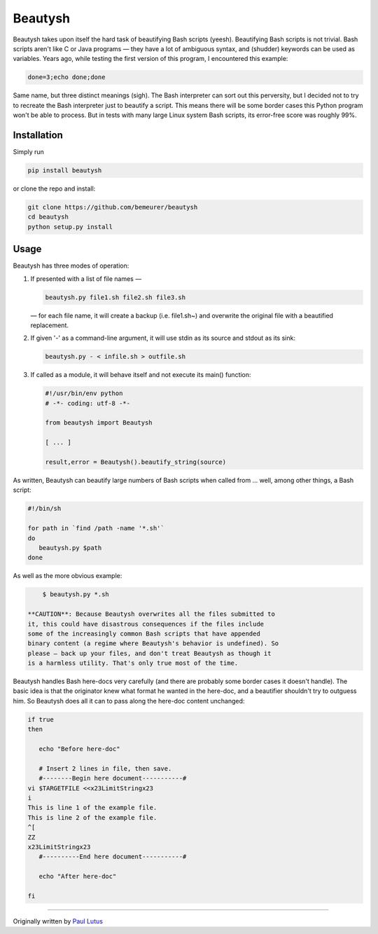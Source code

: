Beautysh
========

Beautysh takes upon itself the hard task of beautifying Bash scripts
(yeesh). Beautifying Bash scripts is not trivial. Bash scripts aren't
like C or Java programs — they have a lot of ambiguous syntax, and
(shudder) keywords can be used as variables. Years ago, while testing
the first version of this program, I encountered this example:

.. code:: shell

    done=3;echo done;done

Same name, but three distinct meanings (sigh). The Bash interpreter can
sort out this perversity, but I decided not to try to recreate the Bash
interpreter just to beautify a script. This means there will be some
border cases this Python program won't be able to process. But in tests
with many large Linux system Bash scripts, its error-free score was
roughly 99%.

Installation
------------

Simply run

.. code:: shell

    pip install beautysh

or clone the repo and install:

.. code:: shell

    git clone https://github.com/bemeurer/beautysh
    cd beautysh
    python setup.py install

Usage
-----

Beautysh has three modes of operation:

1. If presented with a list of file names —

   .. code:: shell

       beautysh.py file1.sh file2.sh file3.sh

   — for each file name, it will create a backup (i.e. file1.sh~) and
   overwrite the original file with a beautified replacement.

2. If given '-' as a command-line argument, it will use stdin as its
   source and stdout as its sink:

   .. code:: shell

       beautysh.py - < infile.sh > outfile.sh

3. If called as a module, it will behave itself and not execute its
   main() function:

   .. code:: shell

       #!/usr/bin/env python
       # -*- coding: utf-8 -*-

       from beautysh import Beautysh

       [ ... ]

       result,error = Beautysh().beautify_string(source)

As written, Beautysh can beautify large numbers of Bash scripts when
called from ... well, among other things, a Bash script:

.. code:: shell

    #!/bin/sh

    for path in `find /path -name '*.sh'`
    do
       beautysh.py $path
    done

As well as the more obvious example:

.. code:: shell

        $ beautysh.py *.sh

    **CAUTION**: Because Beautysh overwrites all the files submitted to
    it, this could have disastrous consequences if the files include
    some of the increasingly common Bash scripts that have appended
    binary content (a regime where Beautysh's behavior is undefined). So
    please — back up your files, and don't treat Beautysh as though it
    is a harmless utility. That's only true most of the time.

Beautysh handles Bash here-docs very carefully (and there are probably
some border cases it doesn't handle). The basic idea is that the
originator knew what format he wanted in the here-doc, and a beautifier
shouldn't try to outguess him. So Beautysh does all it can to pass along
the here-doc content unchanged:

.. code:: shell

    if true
    then

       echo "Before here-doc"

       # Insert 2 lines in file, then save.
       #--------Begin here document-----------#
    vi $TARGETFILE <<x23LimitStringx23
    i
    This is line 1 of the example file.
    This is line 2 of the example file.
    ^[
    ZZ
    x23LimitStringx23
       #----------End here document-----------#

       echo "After here-doc"

    fi

--------------

Originally written by `Paul
Lutus <http://arachnoid.com/python/beautify_bash_program.html>`__
